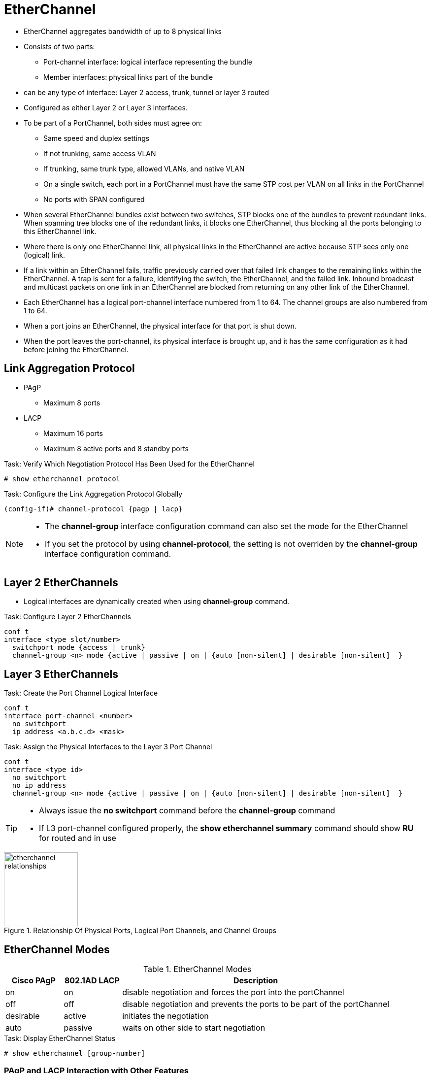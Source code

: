 = EtherChannel

- EtherChannel aggregates bandwidth of up to 8 physical links
- Consists of two parts:
  * Port-channel interface: logical interface representing the bundle
  * Member interfaces: physical links part of the bundle

- can be any type of interface: Layer 2 access, trunk, tunnel or layer 3 routed
- Configured as either Layer 2 or Layer 3 interfaces.

- To be part of a PortChannel, both sides must agree on:

* Same speed and duplex settings
* If not trunking, same access VLAN
* If trunking, same trunk type, allowed VLANs, and native VLAN
* On a single switch, each port in a PortChannel must have the same STP cost per VLAN on all links in the PortChannel
* No ports with SPAN configured

- When several EtherChannel bundles exist between two switches,
STP blocks one of the bundles to prevent redundant links.
When spanning tree blocks one of the redundant links, it blocks one EtherChannel,
thus blocking all the ports belonging to this EtherChannel link.

- Where there is only one EtherChannel link,
all physical links in the EtherChannel are active because STP sees only one (logical) link.

- If a link within an EtherChannel fails,
traffic previously carried over that failed link changes to the remaining links within the EtherChannel.
A trap is sent for a failure, identifying the switch, the EtherChannel, and the failed link.
Inbound broadcast and multicast packets on one link in an EtherChannel are blocked from returning on any other link of the EtherChannel.

- Each EtherChannel has a logical port-channel interface numbered from 1 to 64.
The channel groups are also numbered from 1 to 64.

- When a port joins an EtherChannel, the physical interface for that port is shut down.
- When the port leaves the port-channel, its physical interface is brought up,
  and it has the same configuration as it had before joining the EtherChannel.

== Link Aggregation Protocol

- PAgP
  * Maximum 8 ports
- LACP
  * Maximum 16 ports
  * Maximum 8 active ports and 8 standby ports

.Task: Verify Which Negotiation Protocol Has Been Used for the EtherChannel
----
# show etherchannel protocol
----

.Task: Configure the Link Aggregation Protocol Globally
----
(config-if)# channel-protocol {pagp | lacp}
----

[NOTE]
====
- The *channel-group* interface configuration command can also set the mode for the EtherChannel
- If you set the protocol by using *channel-protocol*,
  the setting is not overriden by the *channel-group* interface configuration command.
====

== Layer 2 EtherChannels

- Logical interfaces are dynamically created when using *channel-group* command.

.Task: Configure Layer 2 EtherChannels
----
conf t
interface <type slot/number>
  switchport mode {access | trunk}
  channel-group <n> mode {active | passive | on | {auto [non-silent] | desirable [non-silent]  }
----

== Layer 3 EtherChannels

.Task: Create the Port Channel Logical Interface
----
conf t
interface port-channel <number>
  no switchport
  ip address <a.b.c.d> <mask>
----

.Task: Assign the Physical Interfaces to the Layer 3 Port Channel
----
conf t
interface <type id>
  no switchport
  no ip address
  channel-group <n> mode {active | passive | on | {auto [non-silent] | desirable [non-silent]  }
----

[TIP]
====
- Always issue the *no switchport* command before the *channel-group* command
- If L3 port-channel configured properly, the *show etherchannel summary* command should show *RU* for routed and in use
====


.Relationship Of Physical Ports, Logical Port Channels, and Channel Groups
image::etherchannel-relationships.png[height=150]

== EtherChannel Modes

.EtherChannel Modes
[format="dsv" cols="15,15,70"]
|===
Cisco PAgP : 802.1AD LACP : Description

on         : on           : disable negotiation and forces the port into the portChannel
off        : off          : disable negotiation and prevents the ports to be part of the portChannel
desirable  : active       : initiates the negotiation
auto       : passive      : waits on other side to start negotiation
|===

.Task: Display EtherChannel Status
----
# show etherchannel [group-number]
----

=== PAgP and LACP Interaction with Other Features

- DTP and CDP send and receive packets over the physical interfaces in the EtherChannel.
- PAgP and LACP transmit PDUs on the lowest numbered VLAN on the interfaces enable for (desirable,auto or active,passive)
- STP sends packets over the first interface in the Etherchannel
- The MAC address of a Layer 3 EtherChannel is the MAC address of the first interface in the port-channel.

=== Load Balancing and Forwarding Modes

- Load balancing between member interface based on a combination of
  * Source MAC address
  * Destination MAC address
  * Source IP address
  * Destination IP address
- Uses only source MAC address by default

.Task: Configure the EtherChannel Load-Balancing Method
----
(config)# port-channel load-balance { dst-ip | dst-mac | src-dst-ip | src-dst-mac | src-ip | src-mac}
----

.Task: Display the EtherChannel Load-Balancing Method
----
# show etherchannel load-balance

EtherChannel Load-Balancing Configuration:
src-mac

EtherChannel Load-Balancing Addresses Used Per-Protocol:
Non-IP: Source MAC address
IPv4: Source MAC address
IPv6: Source MAC address
----

== EtherChannel Misconfiguration Guard

- This mechanism makes an assumption that if multiple ports are correctly bundled
into a Port-channel at the neighbor side, all BPDUs received over links in this
Port-channel must have the same source MAC address in their Ethernet header, as
the Port-channel interface inherits the MAC address of one of its physical
member ports. If BPDUs sourced from different MAC addresses are received on a
Port-channel interface, it is an indication that the neighbor is still treating
the links as individual, and the entire Port-channel will be err-disabled
- Enabled by default

.Task: Deactivate EtherChannal Misconfig Guard
----
(config)# no spanning-tree etherchannel guard misconfig
----


== Vlan internal allocation policy

.Task: manage the vlan internal allocation policy
----
(config)# vlan internal allocation policy ascending
----

